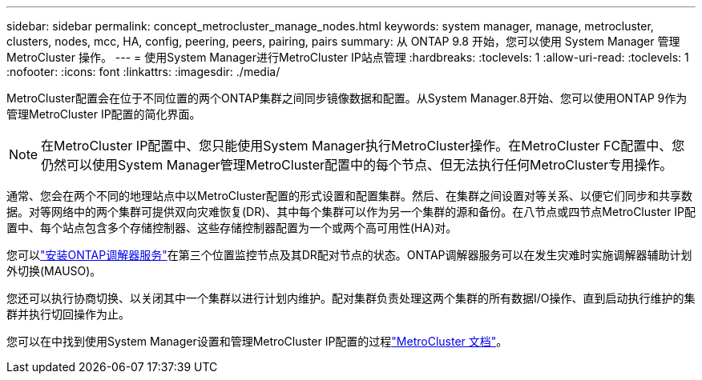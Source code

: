 ---
sidebar: sidebar 
permalink: concept_metrocluster_manage_nodes.html 
keywords: system manager, manage, metrocluster, clusters, nodes, mcc, HA, config, peering, peers, pairing, pairs 
summary: 从 ONTAP 9.8 开始，您可以使用 System Manager 管理 MetroCluster 操作。 
---
= 使用System Manager进行MetroCluster IP站点管理
:hardbreaks:
:toclevels: 1
:allow-uri-read: 
:toclevels: 1
:nofooter: 
:icons: font
:linkattrs: 
:imagesdir: ./media/


[role="lead"]
MetroCluster配置会在位于不同位置的两个ONTAP集群之间同步镜像数据和配置。从System Manager.8开始、您可以使用ONTAP 9作为管理MetroCluster IP配置的简化界面。


NOTE: 在MetroCluster IP配置中、您只能使用System Manager执行MetroCluster操作。在MetroCluster FC配置中、您仍然可以使用System Manager管理MetroCluster配置中的每个节点、但无法执行任何MetroCluster专用操作。

通常、您会在两个不同的地理站点中以MetroCluster配置的形式设置和配置集群。然后、在集群之间设置对等关系、以便它们同步和共享数据。对等网络中的两个集群可提供双向灾难恢复(DR)、其中每个集群可以作为另一个集群的源和备份。在八节点或四节点MetroCluster IP配置中、每个站点包含多个存储控制器、这些存储控制器配置为一个或两个高可用性(HA)对。

您可以link:https://docs.netapp.com/us-en/ontap-metrocluster/install-ip/concept_mediator_requirements.html["安装ONTAP调解器服务"^]在第三个位置监控节点及其DR配对节点的状态。ONTAP调解器服务可以在发生灾难时实施调解器辅助计划外切换(MAUSO)。

您还可以执行协商切换、以关闭其中一个集群以进行计划内维护。配对集群负责处理这两个集群的所有数据I/O操作、直到启动执行维护的集群并执行切回操作为止。

您可以在中找到使用System Manager设置和管理MetroCluster IP配置的过程link:https://docs.netapp.com/us-en/ontap-metrocluster/index.html["MetroCluster 文档"^]。
